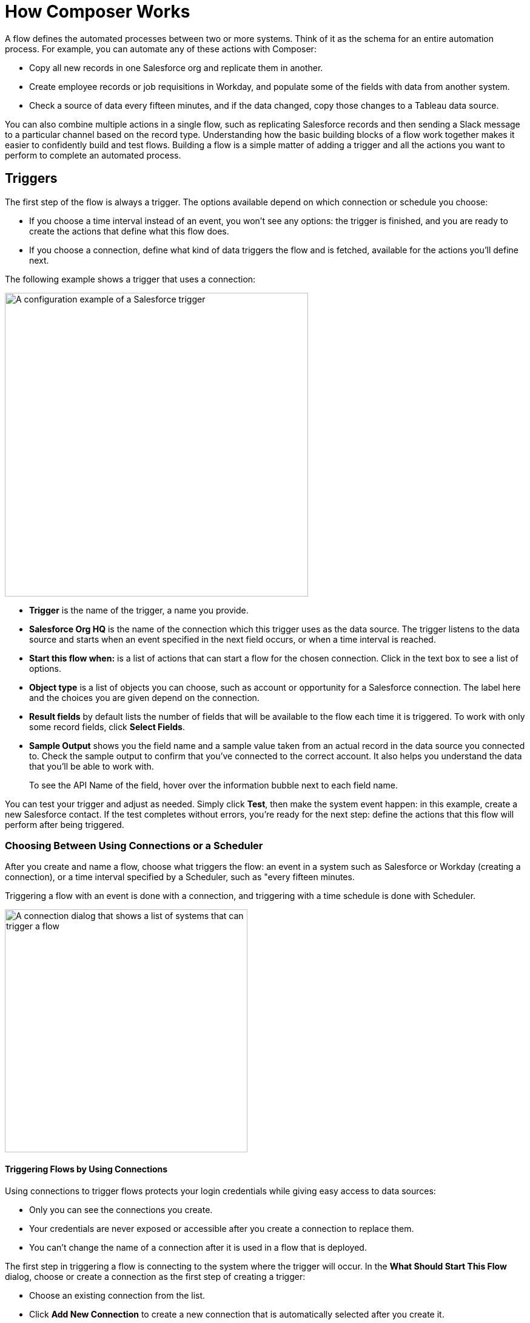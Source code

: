 = How Composer Works

A flow defines the automated processes between two or more systems. Think of it as the schema for an entire automation process. For example, you can automate any of these actions with Composer:

* Copy all new records in one Salesforce org and replicate them in another.
* Create employee records or job requisitions in Workday, and populate some of the fields with data from another system.
//* Send a Slack message every time a Google Sheet is updated.
* Check a source of data every fifteen minutes, and if the data changed, copy those changes to a Tableau data source.

You can also combine multiple actions in a single flow, such as replicating Salesforce records and then sending a Slack message to a particular channel based on the record type. Understanding how the basic building blocks of a flow work together makes it easier to confidently build and test flows. Building a flow is a simple matter of adding a trigger and all the actions you want to perform to complete an automated process.

== Triggers

The first step of the flow is always a trigger. The options available depend on which connection or schedule you choose:

* If you choose a time interval instead of an event, you won't see any options: the trigger is finished, and you are ready to create the actions that define what this flow does.
* If you choose a connection, define what kind of data triggers the flow and is fetched, available for the actions you'll define next.

The following example shows a trigger that uses a connection:

image::images/trigger-example.png["A configuration example of a Salesforce trigger", 500]

* *Trigger* is the name of the trigger, a name you provide.
* *Salesforce Org HQ* is the name of the connection which this trigger uses as the data source.
The trigger listens to the data source and starts when an event specified in the next field occurs, or when a time interval is reached.
* *Start this flow when:* is a list of actions that can start a flow for the chosen connection. Click in the text box to see a list of options.
* *Object type* is a list of objects you can choose, such as account or opportunity for a Salesforce connection. The label here and the choices you are given depend on the connection.
* *Result fields* by default lists the number of fields that will be available to the flow each time it is triggered. To work with only some record fields, click *Select Fields*.
* *Sample Output* shows you the field name and a sample value taken from an actual record in the data source you connected to. Check the sample output to confirm that you've connected to the correct account. It also helps you understand the data that you'll be able to work with.
+
To see the API Name of the field, hover over the information bubble next to each field name.

You can test your trigger and adjust as needed. Simply click *Test*, then make the system event happen: in this example, create a new Salesforce contact. If the test completes without errors, you're ready for the next step: define the actions that this flow will perform after being triggered.

=== Choosing Between Using Connections or a Scheduler

After you create and name a flow, choose what triggers the flow: an event in a system such as Salesforce or Workday (creating a connection), or a time interval specified by a Scheduler, such as "every fifteen minutes.

Triggering a flow with an event is done with a connection, and triggering with a time schedule is done with Scheduler.

image::images/connection-example.png["A connection dialog that shows a list of systems that can trigger a flow", 400]

==== Triggering Flows by Using Connections

Using connections to trigger flows protects your login credentials while giving easy access to data sources:

* Only you can see the connections you create.
* Your credentials are never exposed or accessible after you create a connection to replace them.
* You can't change the name of a connection after it is used in a flow that is deployed.

The first step in triggering a flow is connecting to the system where the trigger will occur. In the *What Should Start This Flow* dialog, choose or create a connection as the first step of creating a trigger:

* Choose an existing connection from the list.
* Click *Add New Connection* to create a new connection that is automatically selected after you create it.
* Manage connections by changing connection names or deleting connections.

//After you choose a connection, Composer displays a dialog for you to finish defining the trigger.
//From this dialog, you can change the connection to another of the same system.

==== Triggering Flows by Using a Scheduler

Instead of using connections to trigger a flow, you can use the *Scheduler* control to create a time interval that triggers a flow:

image::images/connection-scheduler.png["A dropdown menu with a list of time intervals, including 15 minutes, 30 minutes, 45 minutes, 1 hour, 5 hours, and 1 day", 500]

== Actions

An action is a step in the flow. You create the first action of the flow right after the trigger, and as with the trigger, you can choose a connection. You'll have access to the data fetched by the trigger and any previous actions as well.

However, you can also start with a flow control before the action.

image:images/create-an-action.png["A dialog for adding an action", 400]

In the following example, a Salesforce admin has created an action, named it, and chosen a connection to their Google spreadsheets, as you can see in the top banner of the action. The admin has also defined the action: in this case, create a new row in a spreadsheet and populate it with some fields from the flow trigger (each new contact record).

image::images/action-step1.png["A step in the example action configuration to create a new row in a spreadsheet", 600]

* *Action* is the task you want to perform. The actions you can choose from depend on which connection you choose.
+
The rest of the fields in this section depend on the connection type, and the action you choose.
* *Spreadsheet ID* is the name of the spreadsheet this action will use. You can search for and select any of the spreadsheets that you can access using the credentials you used to create the connection.
* *Worksheet* is the name of the worksheet where you will add a row.

* *Columns* is the area where you map the trigger fields to columns in the spreadsheet. This area, like the others, is different for different systems. In this example, click *Add Columns* to see all the columns from the spreadsheet listed and choose the ones you want to work with here:
+
image::images/action-step2.png["A step in the example action configuration to populate fields of a spreadsheet column", 600]
+
Choose which fields you want to act upon, and then map the fields you fetched with the trigger or previous actions with these:
+
image::images/action-step3.png["A step in the example action configuration to map fields", 600]
+
Map the fields delivered by the trigger to the spreadsheet rows you selected. In this example, *Email*, *FirstName*, and *LastName* will be mapped to the Google sheet columns *Email*, *First Name*, and *Last Name*. You don't have to map all the fields fetched in your action  or trigger connection.
+
Remember, the selection pane (*Columns*) is different depending on the connection for this action and other choices. For a list of valid actions for each connection, see the reference topic for the system you are interested in.

This is the complete action, ready for testing:

image::images/action-overview.png["All the steps in the example action configuration", 600]

The fields from Salesforce that are mapped to the Google Sheet fields are data pills, containers for everything that might be in a field (or other resource, depending on the connection).

== Data Pills

Data pills contain the complexity of a data structure, making it easy to map data from triggers or previous actions. Using data pills, data mapping can be as simple or as complex as you need:

* You can concatenate two or more data pills by mapping them to the same field, column, or other data target.

* You can create a custom expression instead of simply mapping data pills to data targets, by select *Custom Express fx*. For example, you might want to add some text such as `Copied from Salesforce` after a data pill, to flag it for inspection.

* You can construct a list of strings with multiple comma-separated data pills and manually-entered string values. If you enter a single data pill, Composer automatically converts that data pill to a list. When using the `list of strings` data pill, if you also select a data pill of the data type `string`, `number`, `boolean` or `date`, those data pills are appended to the existing list and the non-string data pills will be typecast to a `string` data type.

If a data pill is a field with a null or blank value, and you map it to an optional field, Composer removes it from the flow. If you map it to a required field, an error occurs because a value is required.

== Flow Controls

If you need to add logic to your flow beyond a basic action, you can use a For Each loop or an If/Else block. You'll define the flow control and then specify the action to be taken based on the logic applied to the data fetched previously.

=== For Each Loop

A For Each loop acts on each record in a list. For example, if the flow fetches a set of contacts from Salesforce, you can loop through the list and copy each record to a row in a Google Sheet.

image::images/for-each-example.png["An example action configuration with the For Each loop", 500]

*Input list* is chosen from the list of records available from a previous action. In this example, a previous action fetched all the contact records associated with a single account.

The rest of the steps are the actions that are to be performed on each record in the list. In this example, the action writes contacts to a Google Sheet, one record per row.

=== If/Else Block

An If/Else block takes a single record and checks to see if it meets conditions you specify. If it does, you define what actions to take.

image::images/if-else-example.png["An example action configuration with the If Else block", 500]

This example shows only one If branch: if the phone number on the record starts with `702`, then the first and last names are copied to a row in a Google Sheet. If a record doesn't meet the criteria, no action is taken, and the flow moves on to the next action, since there is only one branch.

You can add up to 20 conditions per branch and as many actions per branch as you need. Click *Add If* to add branches. After specifying all the branches you need, you can specify a fall-through action with *Add Else*.

Be careful how you order your If statements. The action specified by the first branch whose conditions are met is the only action performed in the If/Else block.

== Test 

You can test your work after every trigger and action. As you test, you can add or delete triggers, actions, and flow controls. You can also change the connection you use in triggers or actions to another connection of the same system type.

After testing is complete, you are ready to activate your flow.

== Related Resources

ifeval::["{product}"=="salesforce"]
* xref:ms_composer_overview.adoc[Mulesoft Composer for Salesforce: Overview]
endif::[]

ifeval::["{product}"=="mulesoft"]
* xref:ms_composer_overview.adoc[Mulesoft Composer: Overview]
endif::[]

ifeval::["{product}"=="salesforce"]
* xref:ms_composer_prerequisites.adoc[MuleSoft Composer for Salesforce: Getting Started]
endif::[]

ifeval::["{product}"=="mulesoft"]
* xref:ms_composer_prerequisites.adoc[MuleSoft Composer: Getting Started]
endif::[]

* xref:ms_composer_flows.adoc[Configuring and Managing Flows]
* xref:ms_composer_activation.adoc[Activating a Flow]
* xref:ms_composer_monitoring.adoc[Monitoring a Flow]
* https://help.salesforce.com/s/[Knowledge Articles]

